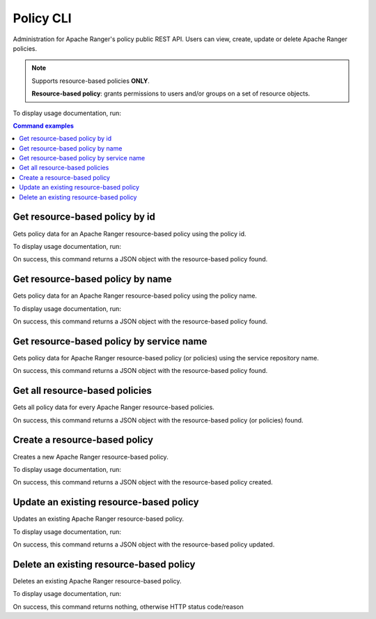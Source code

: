 .. _policy-cli:

==========
Policy CLI
==========

Administration for Apache Ranger's policy public REST API. Users can view, create, 
update or delete Apache Ranger policies.

.. note::

    Supports resource-based policies **ONLY**.

    **Resource-based policy**: grants permissions to users and/or groups on a set of resource objects.

To display usage documentation, run:

.. code-block:: bash
    :caption: Bash

    $ ranger-cli policy --help

.. contents:: Command examples
    :local:
    :depth: 2
    :backlinks: none

.. raw:: html

   <hr>

.. _policy-id:

Get resource-based policy by id
*******************************

Gets policy data for an Apache Ranger resource-based policy using the policy id.

To display usage documentation, run:

.. code-block:: bash
    :caption: Bash

    $ ranger-cli policy get --help

.. code-block:: bash
    :caption: Bash

    $ ranger-cli policy get --policy-id 1234567

On success, this command returns a JSON object with the resource-based policy found.

.. _policy-name:

Get resource-based policy by name
*********************************

Gets policy data for an Apache Ranger resource-based policy using the policy name.

To display usage documentation, run:

.. code-block:: bash
    :caption: Bash
    
    $ ranger-cli policy get --help

.. code-block:: bash
    :caption: Bash

    $ ranger-cli policy get --policy-name 'Demo resource-based HDFS policy'

On success, this command returns a JSON object with the resource-based policy found.

.. _policy-service-name:

Get resource-based policy by service name
*****************************************

Gets policy data for Apache Ranger resource-based policy (or policies) using the 
service repository name.

.. code-block:: bash
    :caption: Bash
    
    $ ranger-cli policy get --help

.. code-block:: bash
    :caption: Bash

    $ ranger-cli policy get --service-name 'hadoop.example.com_hadoop'

On success, this command returns a JSON object with the resource-based policy found.

.. _policies-all:

Get all resource-based policies
*******************************

Gets all policy data for every Apache Ranger resource-based policies.

.. code-block:: bash
    :caption: Bash
    
    $ ranger-cli policy get --help

.. code-block:: bash
    :caption: Bash

    $ ranger-cli policy get

On success, this command returns a JSON object with the resource-based policy (or policies) found.

.. _create-policy:

Create a resource-based policy
******************************

Creates a new Apache Ranger resource-based policy.

To display usage documentation, run:

.. code-block:: bash
    :caption: Bash
    
    $ ranger-cli policy create --help

.. code-block:: bash
    :caption: Bash

    $ ranger-cli policy create --config /home/jsmith/hive-policy.json

On success, this command returns a JSON object with the resource-based policy created.

.. _update-policy:

Update an existing resource-based policy
****************************************

Updates an existing Apache Ranger resource-based policy.

To display usage documentation, run:

.. code-block:: bash
    :caption: Bash

    $ ranger-cli policy update --help

.. code-block:: bash
    :caption: Bash

    $ ranger-cli policy update --policy-id 12345 --config /home/jsmith/hive-policy.json

On success, this command returns a JSON object with the resource-based policy updated.

.. _delete-policy:

Delete an existing resource-based policy
****************************************

Deletes an existing Apache Ranger resource-based policy.

To display usage documentation, run:

.. code-block:: bash
    :caption: Bash

    $ ranger-cli policy delete --help

.. code-block:: bash
    :caption: Bash

    $ ranger-cli policy delete --policy-id 12345

On success, this command returns nothing, otherwise HTTP status code/reason
